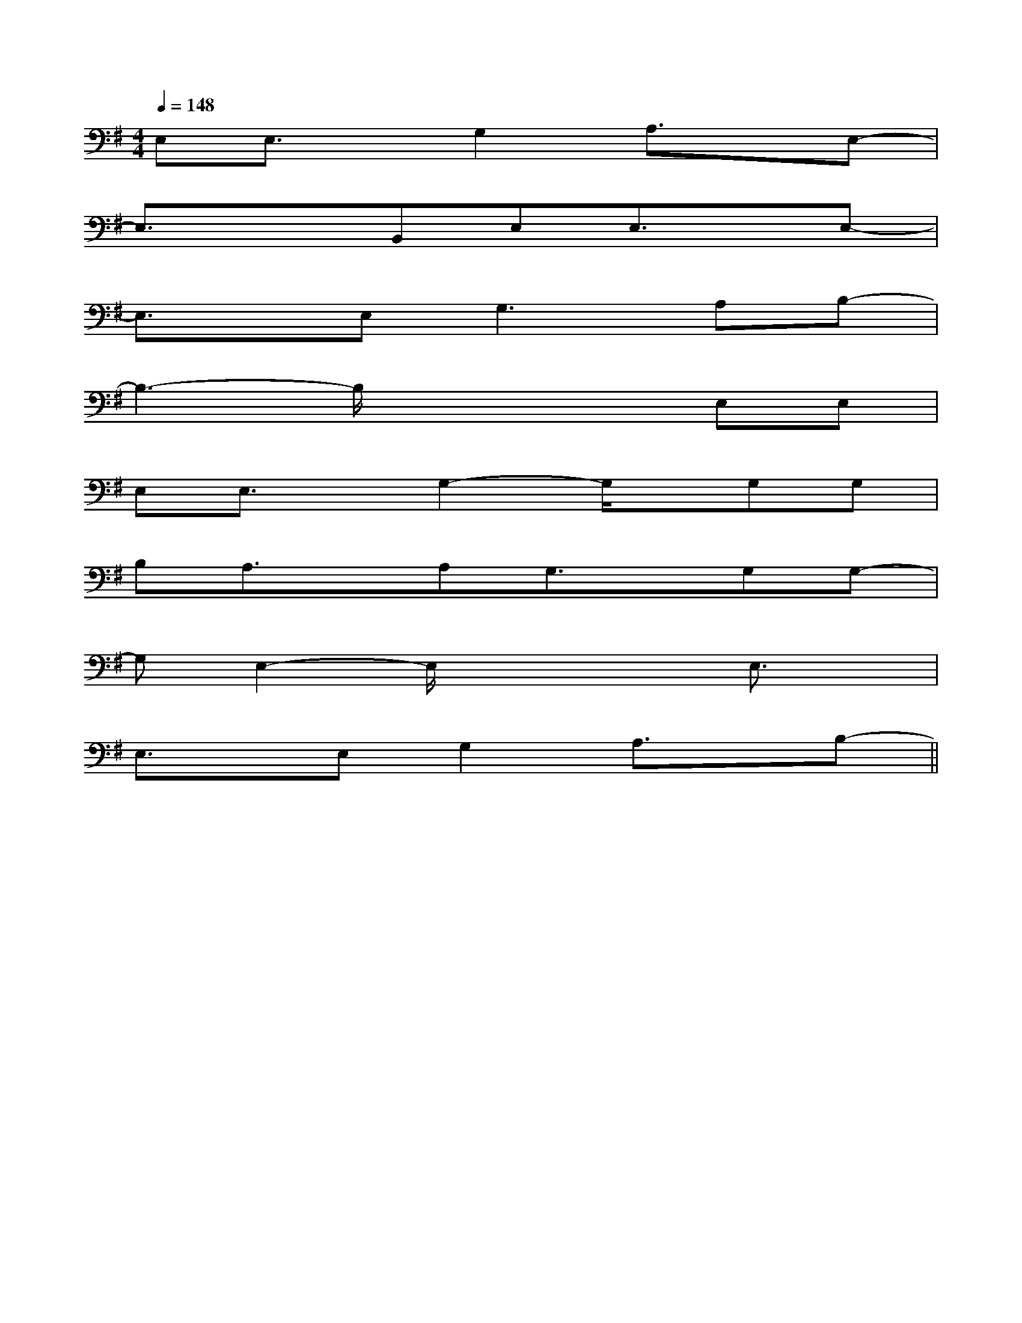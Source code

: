 X:1
T:
M:4/4
L:1/8
Q:1/4=148
K:G
%1sharps
%%MIDI program 0
V:1
%%MIDI program 0
E,E,3/2x/2G,2A,3/2x/2E,-|
E,3/2x3/2B,,E,E,3/2x/2E,-|
E,3/2x/2E,2<G,2A,B,-|
B,3-B,/2x2x/2E,E,|
E,E,3/2x/2G,2-G,/2x/2G,G,|
B,A,3/2x/2A,G,3/2x/2G,G,-|
G,E,2-E,/2x2x/2E,3/2x/2|
E,3/2x/2E,G,2A,3/2x/2B,-||
|
|
|
|
|
|
|
|
|
|
|
|
|
|
C/2A,/2]C/2A,/2]C/2A,/2]C/2A,/2]C/2A,/2]C/2A,/2]C/2A,/2]C/2A,/2]C/2A,/2]C/2A,/2]C/2A,/2]C/2A,/2]C/2A,/2]C/2A,/2]C/2A,/2][C-A,-E,-A,,-][C-A,-E,-A,,-][C-A,-E,-A,,-][C-A,-E,-A,,-][C-A,-E,-A,,-][C-A,-E,-A,,-][C-A,-E,-A,,-][C-A,-E,-A,,-][C-A,-E,-A,,-][C-A,-E,-A,,-][C-A,-E,-A,,-][C-A,-E,-A,,-][C-A,-E,-A,,-][C-A,-E,-A,,-][C-A,-E,-A,,-][F/2G,/2][F/2G,/2][F/2G,/2][F/2G,/2][F/2G,/2][F/2G,/2][F/2G,/2][F/2G,/2][F/2G,/2][F/2G,/2][F/2G,/2][F/2G,/2][F/2G,/2][F/2G,/2][F/2G,/2][E2B,2-G,[E2B,2-G,[E2B,2-G,[E2B,2-G,[E2B,2-G,[E2B,2-G,[E2B,2-G,[E2B,2-G,[E2B,2-G,[E2B,2-G,[E2B,2-G,[E2B,2-G,[E2B,2-G,[E2B,2-G,[E2B,2-G,[B,/2A,/2-E,/2-A,,/2-][B,/2A,/2-E,/2-A,,/2-][B,/2A,/2-E,/2-A,,/2-][B,/2A,/2-E,/2-A,,/2-][B,/2A,/2-E,/2-A,,/2-][B,/2A,/2-E,/2-A,,/2-][B,/2A,/2-E,/2-A,,/2-][B,/2A,/2-E,/2-A,,/2-][B,/2A,/2-E,/2-A,,/2-][B,/2A,/2-E,/2-A,,/2-][B,/2A,/2-E,/2-A,,/2-][B,/2A,/2-E,/2-A,,/2-][B,/2A,/2-E,/2-A,,/2-][B,/2A,/2-E,/2-A,,/2-][B,/2A,/2-E,/2-A,,/2-][d/2-B/2-G/2-D/2-[d/2-B/2-G/2-D/2-[d/2-B/2-G/2-D/2-[d/2-B/2-G/2-D/2-[d/2-B/2-G/2-D/2-[d/2-B/2-G/2-D/2-[d/2-B/2-G/2-D/2-[d/2-B/2-G/2-D/2-[d/2-B/2-G/2-D/2-[d/2-B/2-G/2-D/2-[d/2-B/2-G/2-D/2-[d/2-B/2-G/2-D/2-[d/2-B/2-G/2-D/2-[d/2-B/2-G/2-D/2-[d/2-B/2-G/2-D/2-[D,3/2G,,3/2][D,3/2G,,3/2][D,3/2G,,3/2][D,3/2G,,3/2][D,3/2G,,3/2][D,3/2G,,3/2][D,3/2G,,3/2][D,3/2G,,3/2][D,3/2G,,3/2][D,3/2G,,3/2][D,3/2G,,3/2][D,3/2G,,3/2][D,3/2G,,3/2][D,3/2G,,3/2][D,3/2G,,3/2]E,/2x/2E,/2x/2E,/2x/2E,/2x/2E,/2x/2E,/2x/2E,/2x/2E,/2x/2E,/2x/2E,/2x/2E,/2x/2E,/2x/2E,/2x/2E,/2x/2E,/2x/2E,/2x/2E,/2x/2E,/2x/2E,/2x/2E,/2x/2E,/2x/2E,/2x/2E,/2x/2E,/2x/2E,/2x/2E,/2x/2E,/2x/2E,/2x/2E,/2x/2E,/2x/2G,/2G,,/2-G,,,/2-]G,/2G,,/2-G,,,/2-]G,/2G,,/2-G,,,/2-]G,/2G,,/2-G,,,/2-]G,/2G,,/2-G,,,/2-]G,/2G,,/2-G,,,/2-]G,/2G,,/2-G,,,/2-]G,/2G,,/2-G,,,/2-]G,/2G,,/2-G,,,/2-]G,/2G,,/2-G,,,/2-]G,/2G,,/2-G,,,/2-]G,/2G,,/2-G,,,/2-]G,/2G,,/2-G,,,/2-]G,/2G,,/2-G,,,/2-]G,/2G,,/2-G,,,/2-]B,E,B,E,B,E,B,E,B,E,B,E,B,E,B,E,B,E,B,E,B,E,B,E,B,E,B,E,B,E,G,/2G,,/2-G,,,/2-]G,/2G,,/2-G,,,/2-]G,/2G,,/2-G,,,/2-]G,/2G,,/2-G,,,/2-]G,/2G,,/2-G,,,/2-]G,/2G,,/2-G,,,/2-]G,/2G,,/2-G,,,/2-]G,/2G,,/2-G,,,/2-]G,/2G,,/2-G,,,/2-]G,/2G,,/2-G,,,/2-]G,/2G,,/2-G,,,/2-]G,/2G,,/2-G,,,/2-]G,/2G,,/2-G,,,/2-]G,/2G,,/2-G,,,/2-]E,/2x/2E,/2x/2E,/2x/2E,/2x/2E,/2x/2E,/2x/2E,/2x/2E,/2x/2E,/2x/2E,/2x/2E,/2x/2E,/2x/2E,/2x/2E,/2x/2E,/2x/2E,/2x/2E,/2x/2E,/2x/2E,/2x/2E,/2x/2E,/2x/2E,/2x/2E,/2x/2E,/2x/2E,/2x/2E,/2x/2[F,/2B,,,/2-][F,/2B,,,/2-][F,/2B,,,/2-][F,/2B,,,/2-][F,/2B,,,/2-][F,/2B,,,/2-][F,/2B,,,/2-][F,/2B,,,/2-][F,/2B,,,/2-][F,/2B,,,/2-][F,/2B,,,/2-][F,/2B,,,/2-][F,/2B,,,/2-][F,/2B,,,/2-][F,/2B,,,/2-][G/2-=F/2-C/2-[G/2-=F/2-C/2-[G/2-=F/2-C/2-[G/2-=F/2-C/2-[G/2-=F/2-C/2-[G/2-=F/2-C/2-[G/2-=F/2-C/2-[G/2-=F/2-C/2-[G/2-=F/2-C/2-[G/2-=F/2-C/2-[G/2-=F/2-C/2-[G/2-=F/2-C/2-[G/2-=F/2-C/2-[G/2-=F/2-C/2-[G/2-=F/2-C/2-[D3/2G,[D3/2G,[D3/2G,[D3/2G,[D3/2G,[D3/2G,[D3/2G,[D3/2G,[D3/2G,[D3/2G,[D3/2G,[D3/2G,[D3/2G,[_G/2=[_G/2=[_G/2=[_G/2=[_G/2=[_G/2=[_G/2=[_G/2=[_G/2=[_G/2=[_G/2=[_G/2=[_G/2=